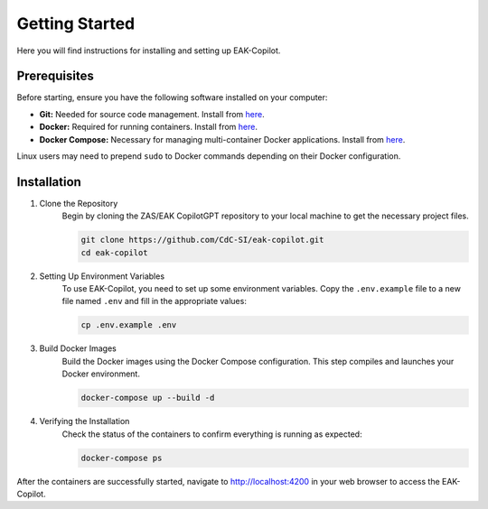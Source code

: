 Getting Started
###############

Here you will find instructions for installing and setting up EAK-Copilot.

Prerequisites
=============

Before starting, ensure you have the following software installed on your computer:

* **Git:** Needed for source code management. Install from `here <https://git-scm.com/downloads>`_.
* **Docker:** Required for running containers. Install from `here <https://git-scm.com/downloads>`_.
* **Docker Compose:** Necessary for managing multi-container Docker applications. Install from `here <https://git-scm.com/downloads>`_.

Linux users may need to prepend ``sudo`` to Docker commands depending on their Docker configuration.

Installation
============

#. Clone the Repository
    Begin by cloning the ZAS/EAK CopilotGPT repository to your local machine to get the necessary project files.

    .. code-block:: console

        git clone https://github.com/CdC-SI/eak-copilot.git
        cd eak-copilot

#. Setting Up Environment Variables
    To use EAK-Copilot, you need to set up some environment variables. Copy the ``.env.example`` file to a new file named ``.env`` and fill in the appropriate values:

    .. code-block:: console

        cp .env.example .env

#. Build Docker Images
    Build the Docker images using the Docker Compose configuration. This step compiles and launches your Docker environment.

    .. code-block:: console

        docker-compose up --build -d

#. Verifying the Installation
    Check the status of the containers to confirm everything is running as expected:

    .. code-block:: console

        docker-compose ps

After the containers are successfully started, navigate to `<http://localhost:4200>`_ in your web browser to access the EAK-Copilot.